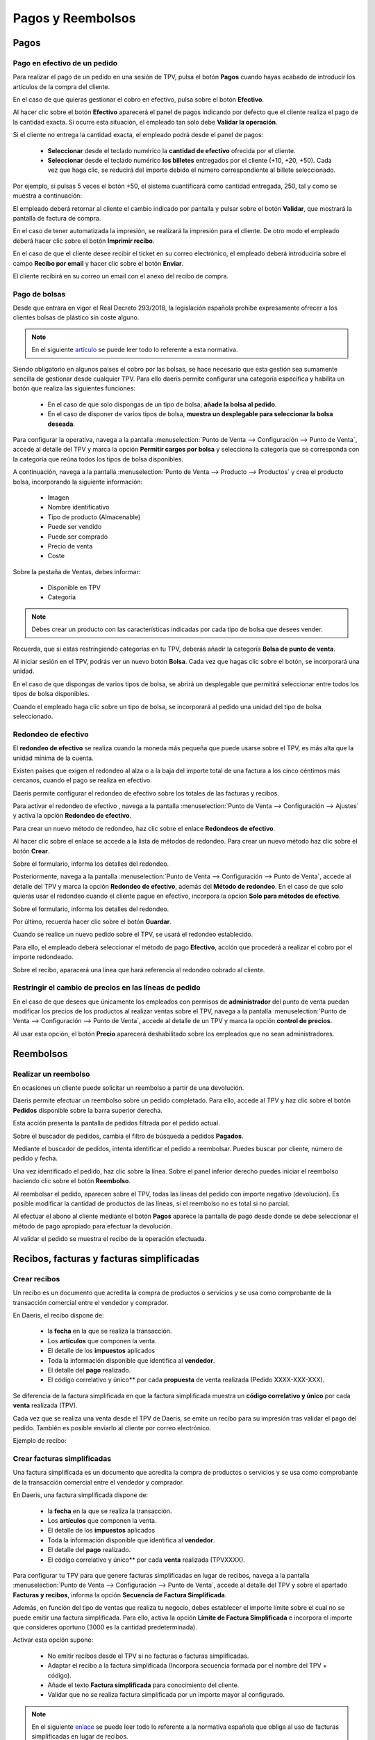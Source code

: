 ===================
Pagos y Reembolsos
===================

Pagos
=============

Pago en efectivo de un pedido
---------------------------------------------

Para realizar el pago de un pedido en una sesión de TPV, pulsa el botón **Pagos** cuando hayas acabado de introducir
los artículos de la compra del cliente.

.. image:: pagos/pago_efectivo1.png
   :align: center
   :alt: Realizar el pago de un pedido en una sesión de TPV

En el caso de que quieras gestionar el cobro en efectivo, pulsa sobre el botón **Efectivo**.

.. image:: pagos/pago_efectivo2.png
   :align: center
   :alt: Realizar el pago de un pedido en una sesión de TPV

Al hacer clic sobre el botón **Efectivo** aparecerá el panel de pagos indicando por defecto que el cliente realiza el
pago de la cantidad exacta. Si ocurre esta situación, el empleado tan solo debe **Validar la operación**.

.. image:: pagos/pago_efectivo3.png
   :align: center
   :alt: Realizar el pago de un pedido en una sesión de TPV

Si el cliente no entrega la cantidad exacta, el empleado podrá desde el panel de pagos:

    - **Seleccionar** desde el teclado numérico la **cantidad de efectivo** ofrecida por el cliente.
    - **Seleccionar** desde el teclado numérico **los billetes** entregados por el cliente (+10, +20, +50). Cada vez que haga clic, se reducirá del importe debido el número correspondiente al billete seleccionado.

Por ejemplo, si pulsas 5 veces el botón +50, el sistema cuantificará como cantidad entregada, 250, tal y como se muestra a continuación:

.. image:: pagos/pago_efectivo4.png
   :align: center
   :alt: Realizar el pago de un pedido en una sesión de TPV

El empleado deberá retornar al cliente el cambio indicado por pantalla y pulsar sobre el botón **Validar**,
que mostrará la pantalla de factura de compra.

.. image:: pagos/pago_efectivo5.png
   :align: center
   :alt: Validar el pago de un pedido en una sesión de TPV

En el caso de tener automatizada la impresión, se realizará la impresión para el cliente. De otro modo el empleado
deberá hacer clic sobre el botón **Imprimir recibo**.

.. image:: pagos/pago_efectivo6.png
   :align: center
   :alt: Realizar la impresión de un pedido en una sesión de TPV

En el caso de que el cliente desee recibir el ticket en su correo electrónico, el empleado deberá introducirla sobre
el campo **Recibo por email** y hacer clic sobre el botón **Enviar**.

.. image:: pagos/pago_efectivo7.png
   :align: center
   :alt: Enviar por email un pedido en una sesión de TPV

El cliente recibirá en  su correo un email con el anexo del recibo de compra.

.. image:: pagos/pago_efectivo8.png
   :align: center
   :alt: Enviar por email un pedido en una sesión de TPV


Pago de bolsas
----------------------------

Desde que entrara en vigor el Real Decreto 293/2018, la legislación española prohíbe expresamente ofrecer a los
clientes bolsas de plástico sin coste alguno.

.. note::
   En el siguiente `artículo <https://www.boe.es/buscar/doc.php?id=BOE-A-2018-6651>`_ se puede leer todo lo referente a esta normativa.

Siendo obligatorio en algunos países el cobro por las bolsas, se hace necesario que esta gestión sea sumamente
sencilla de gestionar desde cualquier TPV. Para ello daeris permite configurar una categoría especifica y
habilita un botón que realiza las siguientes funciones:

    - En el caso de que solo dispongas de un tipo de bolsa, **añade la bolsa al pedido**.
    - En el caso de disponer de varios tipos de bolsa, **muestra un desplegable para seleccionar la bolsa deseada**.

Para configurar la operativa, navega a la pantalla :menuselection:`Punto de Venta --> Configuración --> Punto de Venta`, accede al detalle
del TPV y marca la opción **Permitir cargos por bolsa** y selecciona la categoría que se corresponda con la categoría
que reúna todos los tipos de bolsa disponibles.

.. image:: pagos/bolsas1.png
   :align: center
   :alt: Permitir cargos por bolsa

.. seealso::
   * :doc:`../../ventas/punto_de_venta/productos`

A continuación, navega a la pantalla :menuselection:`Punto de Venta --> Producto --> Productos` y crea el producto bolsa, incorporando la siguiente información:

    - Imagen
    - Nombre identificativo
    - Tipo de producto (Almacenable)
    - Puede ser vendido
    - Puede ser comprado
    - Precio de venta
    - Coste

.. image:: pagos/bolsas2.png
   :align: center
   :alt: Detalle del producto bolsa

Sobre la pestaña de Ventas, debes informar:

    - Disponible en TPV
    - Categoría

.. image:: pagos/bolsas3.png
   :align: center
   :alt: Ventas del producto bolsa

.. note::
   Debes crear un producto con las características indicadas por cada tipo de bolsa que desees vender.

Recuerda, que si estas restringiendo categorías en tu TPV, deberás añadir la categoría **Bolsa de punto de venta**.

.. image:: pagos/bolsas3b.png
   :align: center
   :alt: Ventas del producto bolsa

Al iniciar sesión en el TPV, podrás ver un nuevo botón **Bolsa**. Cada vez que hagas clic sobre el botón,
se incorporará una unidad.

.. image:: pagos/bolsas4.png
   :align: center
   :alt: Lista de cargos de bolsa

En el caso de que dispongas de varios tipos de bolsa, se abrirá un desplegable que
permitirá seleccionar entre todos los tipos de bolsa disponibles.

.. image:: pagos/bolsas5.png
   :align: center
   :alt: Bolsa en el pedido del TPV

Cuando el empleado haga clic sobre un tipo de bolsa, se incorporará al pedido una unidad del tipo de bolsa
seleccionado.

.. image:: pagos/bolsas6.png
   :align: center
   :alt: Bolsa en el pedido del TPV

Redondeo de efectivo
---------------------

El **redondeo de efectivo** se realiza cuando la moneda más pequeña que puede usarse sobre el TPV, es más alta que
la unidad mínima de la cuenta.

Existen países que exigen el redondeo al alza o a la baja del importe total de una factura a los cinco céntimos más
cercanos, cuando el pago se realiza en efectivo.

Daeris permite configurar el redondeo de efectivo sobre los totales de las facturas y recibos.

Para activar el redondeo de efectivo , navega a la pantalla :menuselection:`Punto de Venta --> Configuración --> Ajustes`
y activa la opción **Redondeo de efectivo**.

.. image:: pagos/redondeo1.png
   :align: center
   :alt: Activar el redondeo de efectivo.

Para crear un nuevo método de redondeo, haz clic sobre el enlace **Redondeos de efectivo**.

Al hacer clic sobre el enlace se accede a la lista de métodos de redondeo. Para crear un nuevo método haz clic sobre
el botón **Crear**.

.. image:: pagos/redondeo2.png
   :align: center
   :alt: Crear el redondeo de efectivo.

Sobre el formulario, informa los detalles del redondeo.

.. image:: pagos/redondeo3.png
   :align: center
   :alt: Crear el redondeo de efectivo.

Posteriormente, navega a la pantalla :menuselection:`Punto de Venta --> Configuración --> Punto de Venta`, accede al detalle
del TPV y marca la opción **Redondeo de efectivo**, además del **Método de redondeo**. En el caso de que solo quieras
usar el redondeo cuando el cliente pague en efectivo, incorpora la opción **Solo para métodos de efectivo**.

Sobre el formulario, informa los detalles del redondeo.

.. image:: pagos/redondeo4.png
   :align: center
   :alt: Crear el redondeo de efectivo.

Por último, recuerda hacer clic sobre el botón **Guardar**.

Cuando se realice un nuevo pedido sobre el TPV, se usará el redondeo establecido.

.. image:: pagos/redondeo5.png
   :align: center
   :alt: Usar el redondeo de efectivo.

Para ello, el empleado deberá seleccionar el método de pago **Efectivo**, acción que procederá a realizar el
cobro por el importe redondeado.

.. image:: pagos/redondeo6.png
   :align: center
   :alt: Usar el redondeo de efectivo.

Sobre el recibo, aparacerá una línea que hará referencia al redondeo cobrado al cliente.

.. image:: pagos/redondeo7.png
   :align: center
   :alt: Usar el redondeo de efectivo.

Restringir el cambio de precios en las líneas de pedido
--------------------------------------------------------
En el caso de que desees que únicamente los empleados con permisos de **administrador** del punto de venta puedan
modificar los precios de los productos al realizar ventas sobre el TPV, navega a la pantalla
:menuselection:`Punto de Venta --> Configuración --> Punto de Venta`, accede al detalle de un TPV y marca la opción
**control de precios**.

.. image:: tarifas_promociones/control_precio.png
   :align: center
   :alt: Impedir que los empleados no administradores puedan modificar los precios.

Al usar esta opción, el botón **Precio** aparecerá deshabilitado sobre los empleados que no sean administradores.

.. image:: tarifas_promociones/precio_deshabilitado.png
   :align: center
   :alt: Impedir que los empleados no administradores puedan modificar los precios.

Reembolsos
=============

Realizar un reembolso
-----------------------

En ocasiones un cliente puede solicitar un reembolso a partir de una devolución.

Daeris permite efectuar un reembolso sobre un pedido completado. Para ello, accede al TPV y haz clic sobre el
botón **Pedidos** disponible sobre la barra superior derecha.

.. image:: pagos/asoc1.png
   :align: center
   :alt: Reembolsar un pedido completado desde el TPV

Esta acción presenta la pantalla de pedidos filtrada por el pedido actual.

.. image:: pagos/asoc2.png
   :align: center
   :alt: Reembolsar un pedido completado desde el TPV

Sobre el buscador de pedidos, cambia el filtro de búsqueda a pedidos **Pagados**.

.. image:: pagos/asoc3.png
   :align: center
   :alt: Reembolsar un pedido completado desde el TPV

Mediante el buscador de pedidos, intenta identificar el pedido a reembolsar. Puedes buscar
por cliente, número de pedido y fecha.

.. image:: pagos/asoc4.png
   :align: center
   :alt: Reembolsar un pedido completado desde el TPV

Una vez identificado el pedido, haz clic sobre la línea. Sobre el panel inferior derecho puedes iniciar el
reembolso haciendo clic sobre el botón **Reembolso**.

.. image:: pagos/asoc5.png
   :align: center
   :alt: Reembolsar un pedido completado desde el TPV

Al reembolsar el pedido, aparecen sobre el TPV, todas las líneas del pedido con importe negativo (devolución).
Es posible modificar la cantidad de productos de las líneas, si el reembolso no es total si no parcial.

.. image:: pagos/asoc6.png
   :align: center
   :alt: Reembolsar un pedido completado desde el TPV

Al efectuar el abono al cliente mediante el botón **Pagos** aparece la pantalla de pago desde donde se debe seleccionar
el método de pago apropiado para efectuar la devolución.

.. image:: pagos/asoc7.png
   :align: center
   :alt: Reembolsar un pedido completado desde el TPV

Al validar el pedido se muestra el recibo de la operación efectuada.

.. image:: pagos/asoc8.png
   :align: center
   :alt: Reembolsar un pedido completado desde el TPV

Recibos, facturas y facturas simplificadas
===========================================

Crear recibos
--------------

Un recibo es un documento que acredita la compra de productos o servicios y se usa como comprobante de la
transacción comercial entre el vendedor y comprador.

En Daeris, el recibo dispone de:

    - la **fecha** en la que se realiza la transacción.
    - Los **artículos** que componen la venta.
    - El detalle de los **impuestos** aplicados
    - Toda la información disponible que identifica al **vendedor**.
    - El detalle del **pago** realizado.
    - El código correlativo y único** por cada **propuesta** de venta realizada (Pedido XXXX-XXX-XXX).

Se diferencia de la factura simplificada en que la factura simplificada muestra un **código correlativo y único**
por cada **venta** realizada (TPV).

Cada vez que se realiza una venta desde el TPV de Daeris, se emite un recibo para su impresión tras validar
el pago del pedido. También es posible enviarlo al cliente por correo electrónico.

.. image:: pagos/pagos1.png
   :align: center
   :alt: Pantalla de recibo al realizar el pago

Ejemplo de recibo:

.. image:: pagos/pagos1b.png
   :align: center
   :alt: Pantalla de factura simplificada al realizar el pago

Crear facturas simplificadas
-----------------------------

Una factura simplificada es un documento que acredita la compra de productos o servicios y se usa como comprobante de la
transacción comercial entre el vendedor y comprador.

En Daeris, una factura simplificada dispone de:

    - la **fecha** en la que se realiza la transacción.
    - Los **artículos** que componen la venta.
    - El detalle de los **impuestos** aplicados
    - Toda la información disponible que identifica al **vendedor**.
    - El detalle del **pago** realizado.
    - El código correlativo y único** por cada **venta** realizada (TPVXXXX).

Para configurar tu TPV para que genere facturas simplificadas en lugar de recibos,
navega a la pantalla :menuselection:`Punto de Venta --> Configuración --> Punto de Venta`, accede al detalle
del TPV y sobre el apartado **Facturas y recibos**, informa la opción **Secuencia de Factura Simplificada**.

Además, en función del tipo de ventas que realiza tu negocio, debes establecer el importe límite sobre el cual
no se puede emitir una factura simplificada. Para ello, activa la opción **Límite de Factura Simplificada** e
incorpora el importe que consideres oportuno (3000 es la cantidad predeterminada).

.. image:: contabilidad/tpv_legislacion_esp.png
   :align: center
   :alt: Crear facturas simplificadas

Activar esta opción supone:

    - No emitir recibos desde el TPV si no facturas o facturas simplificadas.
    - Adaptar el recibo a la factura simplificada (Incorpora secuencia formada por el nombre del TPV + código).
    - Añade el texto **Factura simplificada** para conocimiento del cliente.
    - Validar que no se realiza factura simplificada por un importe mayor al configurado.

.. note::
   En el siguiente `enlace <https://sede.agenciatributaria.gob.es/Sede/iva/facturacion-registro/facturacion-iva/tipos-factura.html>`_ se puede leer todo lo referente a la normativa española que obliga al uso de facturas simplificadas en lugar de recibos.

Una vez configurada esta opción, cada vez que se realiza una venta desde el TPV de Daeris, se emite una factura simplificada
para su impresión tras validar el pago del pedido. También es posible enviarlo al cliente por correo electrónico.

.. image:: pagos/pagos2.png
   :align: center
   :alt: Pantalla de factura simplificada al realizar el pago

Ejemplo de factura simplificada

.. image:: pagos/pagos2b.png
   :align: center
   :alt: Pantalla de factura simplificada al realizar el pago

Crear facturas
---------------

Una factura es un documento que acredita la compra de productos o servicios y se usa como comprobante de la
transacción comercial entre el vendedor y comprador.

En Daeris, una factura dispone de:

    - la **fecha** en la que se realiza la transacción.
    - Los **artículos** que componen la venta.
    - El detalle de los **impuestos** aplicados
    - Toda la información disponible que identifica al **vendedor**.
    - Información relevante que identifica al **comprador**.
    - El detalle del **pago** realizado.
    - El código correlativo y único** por cada **venta** realizada (INV/AÑO/XXXXX).

Se diferencia de la factura simplificada en que incluye los datos del vendedor, además de ser **Obligatoria** para
efectuar diferentes tramites burocráticos a partir de determinados importes y/o situaciones.

Sobre el TPV de Daeris es posible generar una factura identificando al cliente mediante el botón **Cliente**.
Antes de validar el pago del pedido será requerido hacer clic sobre el botón **Factura** (quedará sombreado).

.. image:: pagos/pagos3.png
   :align: center
   :alt: Pantalla de factura al realizar el pago

Al validar el pago, se mostrará la pantalla de impresión de recibo (que no dispondrá de código alguno).
Desde esta pantalla es posible enviar al cliente la factura y el recibo al correo electrónico.

.. image:: pagos/pagos3b.png
   :align: center
   :alt: Pantalla de factura al realizar el pago

También se generará una factura en formato pdf que podrá se impresa y entregada al cliente.

.. image:: pagos/pagos3c.png
   :align: center
   :alt: Pantalla de factura al realizar el pago

Para **Permitir facturar desde el TPV** navega a la pantalla :menuselection:`Punto de Venta --> Configuración --> Punto de Venta`, accede al detalle
del TPV y sobre el apartado **Facturas y recibos** marca la opción **Facturación**. Posteriormente, incorpora el **diario** contable asociado al TPV.

.. image:: pagos/permitir_facturar.png
   :align: center
   :alt: Permitir facturar desde un TPV

.. note::
   La opción para generar facturas desde Daeris viene activa por defecto al crear un TPV y no es recomendable deshabilitarla.

Añadir notas sobre las íde pedido
----------------------------------------

Daeris permite incorporar notas sobre las líneas del pedido. Estas notas aparecerán en la facturas y el recibo.

Para permitir incorporar notas sobre las líneas del pedido , navega a la pantalla :menuselection:`Punto de Venta --> Configuración --> Punto de Venta`, accede al detalle
del TPV y marca la opción **Notas del cliente**. Recuerda hacer clic sobre el botón **Guardar** para que se apliquen tus cambios.

.. image:: pagos/notas1.png
   :align: center
   :alt: Incorporar notas sobre las líneas de los recibos

Sobre el TPV, aparece el botón **Nota del cliente**.

.. image:: pagos/notas2.png
   :align: center
   :alt: Incorporar notas sobre las líneas de los recibos

Para incorporar una nueva nota, selecciona una línea del pedido y haz clic sobre el botón **Nota del cliente**.
A continuación, incorpora la nota sobre el cajetín de texto.

.. image:: pagos/notas3.png
   :align: center
   :alt: Incorporar notas sobre las líneas de los recibos

Al hacer clic sobre el botón **OK** se introduce la nota sobre la línea de pedido seleccionada.

.. image:: pagos/notas4.png
   :align: center
   :alt: Incorporar notas sobre las líneas de los recibos

Al efectuar el pago, la nota aparece tanto en la factura del cliente como en el propio recibo.

.. image:: pagos/notas5.png
   :align: center
   :alt: Incorporar notas sobre las líneas de los recibos

.. image:: pagos/notas6.png
   :align: center
   :alt: Incorporar notas sobre las líneas de los recibos

Añadir Texto predeterminado sobre el recibo
--------------------------------------------

Daeris permite incorporar un texto predeterminado sobre el encabezado y el pie de página del recibo.

Para usar esta opción, navega a la pantalla :menuselection:`Punto de Venta --> Configuración --> Punto de Venta`, accede al detalle
del TPV y marca la opción **Encabezado y pie de página**.

Posteriormente, añade el texto que quieres que aparezca sobre el encabezado y/o el pie de página del recibo,
sobre los campos **encabezado** y **pie de página**. Recuerda hacer clic sobre el botón **Guardar** para que se apliquen tus cambios.

.. image:: pagos/texto_recibo.png
   :align: center
   :alt: Imprimir los recibos con texto predeterminado

Al imprimir un nuevo recibo, el texto configurado aparecerá sobre el encabezado y el pie de página.

.. image:: pagos/texto_recibo2.png
   :align: center
   :alt: Imprimir los recibos con texto predeterminado

Imprimir recibos por defecto
-----------------------------

Daeris, permite imprimir los recibos tras realizar el pago de forma automática.

Para usar esta opción, navega a la pantalla :menuselection:`Punto de Venta --> Configuración --> Punto de Venta`, accede al detalle
del TPV y marca la opción **Impresión automática del recibo**.

En el caso de que quieras que se omita la pantalla de impresión del recibo **siempre que se puede realizar la impresión de forma automática**,
selecciona la opción **Saltar pantalla de vista previa**.

Por último, recuerda hacer clic sobre el botón **Guardar**.

.. image:: pagos/pago_autoimpre1.png
   :align: center
   :alt: Imprimir los recibos tras realizar el pago de forma automática

Reimprimir recibos y facturas
------------------------------

En ocasiones puede ocurrir que un cliente reclame una copia de un recibo extraviado o una segunda copia del recibo.

Daeris permite la reimpresión de los recibos. Para ello, accede al TPV y haz clic sobre el botón **Pedidos** disponible sobre la barra superior derecha.

.. image:: pagos/reimprimir1.png
   :align: center
   :alt: Imprimir los recibos tras realizar el pago de forma automática

Esta acción presenta la pantalla de pedidos filtrada por el pedido actual.

.. image:: pagos/reimprimir2.png
   :align: center
   :alt: Imprimir los recibos tras realizar el pago de forma automática

Sobre el buscador de pedidos, cambia el filtro de búsqueda a pedidos **Pagados**.

.. image:: pagos/reimprimir3.png
   :align: center
   :alt: Imprimir los recibos tras realizar el pago de forma automática

Mediante el buscador de pedidos, intenta identificar el pedido a reimprimir. Puedes buscar
por cliente, número de pedido y fecha.

.. image:: pagos/reimprimir4.png
   :align: center
   :alt: Imprimir los recibos tras realizar el pago de forma automática.

Una vez identificado el pedido, haz clic sobre la línea. Sobre el panel inferior derecho puedes
**Reimprimir factura** e **Imprimir recibo**.

.. image:: pagos/reimprimir5.png
   :align: center
   :alt: Imprimir los recibos tras realizar el pago de forma automática.

Sobre el panel inferior derecho puedes:

Al **Reimprimir factura** se descarga la factura en fichero pdf. En función de las opciones de tu navegador es
posible realizar la impresión.

.. image:: pagos/reimprimir6.png
   :align: center
   :alt: Imprimir los recibos tras realizar el pago de forma automática.

Al **Imprimir recibo** aparece una nueva pantalla que muestra el recibo. Desde esta pantalla es posible realizar
la impresión haciendo clic sobre el botón **Imprimir recibo**.

.. image:: pagos/reimprimir7.png
   :align: center
   :alt: Imprimir los recibos tras realizar el pago de forma automática.

Métodos de pago
===============

Crear tarjeta de crédito como método de pago
---------------------------------------------

Para crear un nuevo método de pago, navega a la pantalla :menuselection:`Punto de Venta --> Configuración --> Métodos de pago`

El sistema navegará a la pantalla de métodos de pago del TPV, donde podrás crear un nuevo método de pago mediante el botón **Crear**.

.. image:: pagos/tarjeta01.png
   :align: center
   :alt: Crear tarjeta de crédito como método de pago

Sobre el nuevo método de pago, se deberán informar los siguientes campos:

   - **Método**: Especificar un nombre para el método de pago.
   - **Tipo**: Se deberá seleccionar **Banco**.
   - **Identificar al cliente**: Vacío. Obliga a identificar al cliente a la hora de realizar el pago.
   - **Cuenta pendiente**: Dejad en blanco para usar una cuenta predeterminada o seleccionad una del listado. Utilizada como cuenta pendiente al crear registros de pago contables para pagos bancarios.
   - **Cuenta intermedia**: Dejad en blanco para usar una cuenta predeterminada o seleccionad una del listado. Anula la cuenta por cobrar de la empresa (Para el TPV) utilizada en las entradas de diario.

.. image:: pagos/tarjeta02.png
   :align: center
   :alt: Crear tarjeta de crédito como método de pago

Una vez informados los campos necesarios, guarda el método de pago mediante el botón **Guardar**.

A continuación, vuelve al detalle del TPV, e informa el nuevo método de pago creado en el campo **Métodos de Pago**:

.. image:: pagos/tarjeta03.png
   :align: center
   :alt: Crear tarjeta de crédito como método de pago

Para poder visualizar el nuevo método de pago sobre una sesión de TPV, será necesario finalizar la sesión activa, si hay una en proceso, y abrir una de nueva.

Para usar el nuevo método de pago, completa un pedido y haz clic sobre el botón **Pagos**.

El sistema navegará a la pantalla de pagos, donde aparecerá el nuevo método de pago configurado.

.. image:: pagos/tarjeta04.png
   :align: center
   :alt: Crear tarjeta de crédito como método de pago

Al hacer clic sobre el nuevo método de pago, se incorporará todo el coste como entregado y podrás incorporar **manualmente** el importe sobre el
datáfono del banco. Cuando confirmes que la transacción es correcta, deberás hacer clic sobre el botón **Validar**.

.. image:: pagos/tarjeta05.png
   :align: center
   :alt: Crear tarjeta de crédito como método de pago

Sobre el ticket de caja, aparecerá como método de pago, el método usado:

.. image:: pagos/tarjeta06.png
   :align: center
   :alt: Crear tarjeta de crédito como método de pago